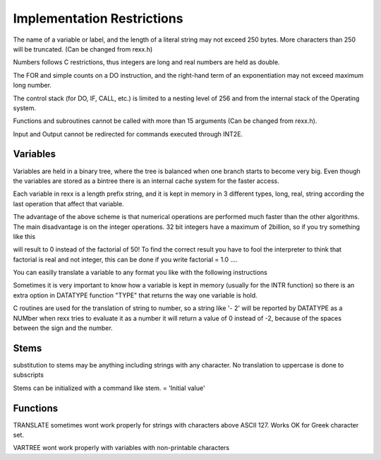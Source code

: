 Implementation Restrictions
===========================

The name of a variable or label, and the length of a literal string may 
not exceed 250 bytes. More characters than 250 will be truncated. (Can 
be changed from rexx.h)

Numbers follows C restrictions, thus integers are long and real numbers 
are held as double.

The FOR and simple counts on a DO instruction, and the right-hand term 
of an exponentiation may not exceed maximum long number.

The control stack (for DO, IF, CALL, etc.) is limited to a nesting level
of 256 and from the internal stack of the Operating system. 
 

Functions and subroutines cannot be called with more than 15 arguments 
(Can be changed from rexx.h).

Input and Output cannot be redirected for commands executed through 
INT2E.

Variables
---------

Variables are held in a binary tree, where the tree is balanced when one
branch starts to become very big. Even though the variables are stored 
as a bintree there is an internal cache system for the faster access.

Each variable in rexx is a length prefix string, and it is kept in 
memory in 3 different types, long, real, string according the last 
operation that affect that variable.

.. code-block:: rexx
   :linenos:

    ie.	a = 2	/* will be kept as string (Length-prefixed) */
     	a = 2 + 1/* will be kept as integer (long) */
     	a = 2 + 0.1/* will be kept as real (double) */

The advantage of the above scheme is that numerical operations are 
performed much faster than the other algorithms. The main disadvantage 
is on the integer operations. 32 bit integers have a maximum of 
2billion, so if you try something like this

.. code-block:: rexx
   :linenos:

	factorial = 1
	do i = 1 to 50
		factorial = factorial * i
	end

will result to 0 instead of the factorial of 50! To find the correct 
result you have to fool the interpreter to think that factorial is real
and not integer, this can be done if you write factorial = 1.0 ....

You can easilly translate a variable to any format you like with the 
following instructions

.. code-block:: rexx
   :linenos:

	a = a + 0.0   /* will translate a to real */
	a = trunc(a)  /* will translate a to integer */
	a = a || ''   /* will translate a to string */

Sometimes it is very important to know how a variable is kept in memory
(usually for the INTR function) so there is an extra option in DATATYPE
function "TYPE" that returns the way one variable is hold.

.. code-block:: rexx
   :linenos:

	DATATYPE(2,"TYPE")     -> "STRING"
	DATATYPE(2+0.0,"TYPE") -> "REAL"
	DATATYPE(2+0,"TYPE)    -> "INT"

C routines are used for the translation of string to number, so a 
string like '- 2' will be reported by DATATYPE as a NUMber when rexx 
tries to evaluate it as a number it will return a value of 0 instead of 
-2, because of the spaces between the sign and the number.

Stems
-----
substitution to stems may be anything including strings with any 
character. No translation to uppercase is done to subscripts

.. code-block:: rexx
   :linenos:

	lower = 'ma'  ; stem.lower   -> 'STEM.ma'
	upper = 'MA'  ; stem.upper   -> 'STEM.MA'

Stems can be initialized with a command like stem. = 'Initial value'

Functions
---------

TRANSLATE sometimes wont work properly for strings with characters 
above ASCII 127. Works OK for Greek character set.

VARTREE wont work properly with variables with non-printable characters 